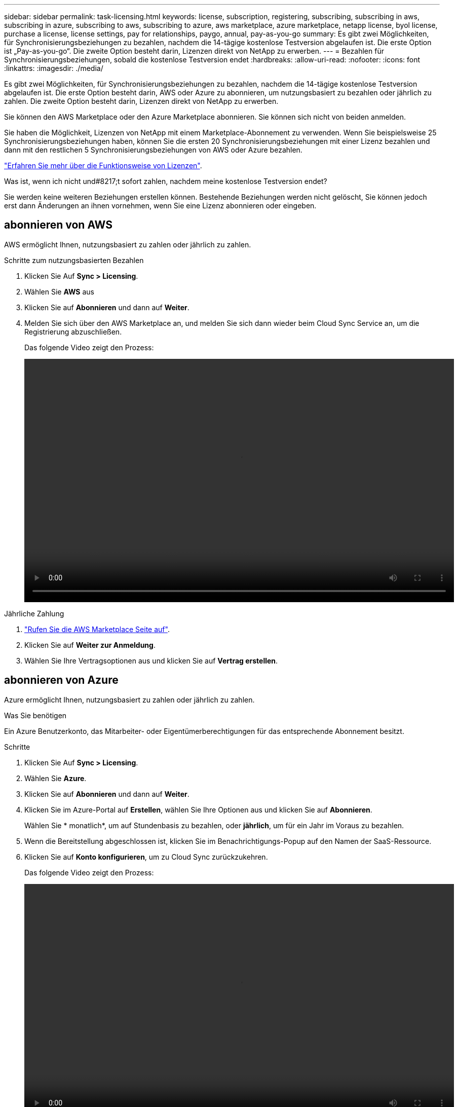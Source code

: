 ---
sidebar: sidebar 
permalink: task-licensing.html 
keywords: license, subscription, registering, subscribing, subscribing in aws, subscribing in azure, subscribing to aws, subscribing to azure, aws marketplace, azure marketplace, netapp license, byol license, purchase a license, license settings, pay for relationships, paygo, annual, pay-as-you-go 
summary: Es gibt zwei Möglichkeiten, für Synchronisierungsbeziehungen zu bezahlen, nachdem die 14-tägige kostenlose Testversion abgelaufen ist. Die erste Option ist „Pay-as-you-go“. Die zweite Option besteht darin, Lizenzen direkt von NetApp zu erwerben. 
---
= Bezahlen für Synchronisierungsbeziehungen, sobald die kostenlose Testversion endet
:hardbreaks:
:allow-uri-read: 
:nofooter: 
:icons: font
:linkattrs: 
:imagesdir: ./media/


Es gibt zwei Möglichkeiten, für Synchronisierungsbeziehungen zu bezahlen, nachdem die 14-tägige kostenlose Testversion abgelaufen ist. Die erste Option besteht darin, AWS oder Azure zu abonnieren, um nutzungsbasiert zu bezahlen oder jährlich zu zahlen. Die zweite Option besteht darin, Lizenzen direkt von NetApp zu erwerben.

Sie können den AWS Marketplace oder den Azure Marketplace abonnieren. Sie können sich nicht von beiden anmelden.

Sie haben die Möglichkeit, Lizenzen von NetApp mit einem Marketplace-Abonnement zu verwenden. Wenn Sie beispielsweise 25 Synchronisierungsbeziehungen haben, können Sie die ersten 20 Synchronisierungsbeziehungen mit einer Lizenz bezahlen und dann mit den restlichen 5 Synchronisierungsbeziehungen von AWS oder Azure bezahlen.

link:concept-licensing.html["Erfahren Sie mehr über die Funktionsweise von Lizenzen"].

.Was ist, wenn ich nicht und#8217;t sofort zahlen, nachdem meine kostenlose Testversion endet?
****
Sie werden keine weiteren Beziehungen erstellen können. Bestehende Beziehungen werden nicht gelöscht, Sie können jedoch erst dann Änderungen an ihnen vornehmen, wenn Sie eine Lizenz abonnieren oder eingeben.

****


== [[aws]]abonnieren von AWS

AWS ermöglicht Ihnen, nutzungsbasiert zu zahlen oder jährlich zu zahlen.

.Schritte zum nutzungsbasierten Bezahlen
. Klicken Sie Auf *Sync > Licensing*.
. Wählen Sie *AWS* aus
. Klicken Sie auf *Abonnieren* und dann auf *Weiter*.
. Melden Sie sich über den AWS Marketplace an, und melden Sie sich dann wieder beim Cloud Sync Service an, um die Registrierung abzuschließen.
+
Das folgende Video zeigt den Prozess:

+
video::video_cloud_sync_registering.mp4[width=848,height=480]


.Jährliche Zahlung
. https://aws.amazon.com/marketplace/pp/B06XX5V3M2["Rufen Sie die AWS Marketplace Seite auf"^].
. Klicken Sie auf *Weiter zur Anmeldung*.
. Wählen Sie Ihre Vertragsoptionen aus und klicken Sie auf *Vertrag erstellen*.




== [[Azure]]abonnieren von Azure

Azure ermöglicht Ihnen, nutzungsbasiert zu zahlen oder jährlich zu zahlen.

.Was Sie benötigen
Ein Azure Benutzerkonto, das Mitarbeiter- oder Eigentümerberechtigungen für das entsprechende Abonnement besitzt.

.Schritte
. Klicken Sie Auf *Sync > Licensing*.
. Wählen Sie *Azure*.
. Klicken Sie auf *Abonnieren* und dann auf *Weiter*.
. Klicken Sie im Azure-Portal auf *Erstellen*, wählen Sie Ihre Optionen aus und klicken Sie auf *Abonnieren*.
+
Wählen Sie * monatlich*, um auf Stundenbasis zu bezahlen, oder *jährlich*, um für ein Jahr im Voraus zu bezahlen.

. Wenn die Bereitstellung abgeschlossen ist, klicken Sie im Benachrichtigungs-Popup auf den Namen der SaaS-Ressource.
. Klicken Sie auf *Konto konfigurieren*, um zu Cloud Sync zurückzukehren.
+
Das folgende Video zeigt den Prozess:

+
video::video_cloud_sync_registering_azure.mp4[width=848,height=480]




== [[Lizenzen]]Lizenzen von NetApp erwerben und zu Cloud Sync hinzufügen

Um Ihre Synchronisierungsbeziehungen vorab zu bezahlen, müssen Sie eine oder mehrere Lizenzen erwerben und sie dem Cloud Sync Service hinzufügen.

.Was Sie benötigen
Sie benötigen die Seriennummer Ihrer Lizenz und den Benutzernamen und das Kennwort für das NetApp Support Site Konto, mit dem die Lizenz verknüpft ist.

.Schritte
. Erwerben Sie eine Lizenz per mailto:ng-cloudsync-contact@netapp.com?subject=Cloud%20Sync%20Service%20-%20BYOL%20License%20Kauf%20Anforderung[Kontakt mit NetApp].
. Klicken Sie in BlueXP auf *Sync > Licensing*.
. Klicken Sie auf *Lizenz hinzufügen* und fügen Sie die erforderlichen Informationen hinzu:
+
.. Geben Sie die Seriennummer ein.
.. Wählen Sie das NetApp Support Site Konto aus, das mit der Lizenz verknüpft ist, die Sie hinzufügen:
+
*** Wenn Ihr Konto bereits zu BlueXP hinzugefügt wurde, wählen Sie es aus der Dropdown-Liste aus.
*** Wenn Ihr Konto noch nicht hinzugefügt wurde, klicken Sie auf *NSS-Anmeldeinformationen hinzufügen*, geben Sie den Benutzernamen und das Passwort ein, klicken Sie auf *Registrieren* und wählen Sie es aus der Dropdown-Liste aus.


.. Klicken Sie Auf *Hinzufügen*.






== Aktualisieren einer Lizenz

Wenn Sie eine Cloud Sync Lizenz von NetApp erworben haben, wird das neue Ablaufdatum in Cloud Sync nicht automatisch aktualisiert. Sie müssen die Lizenz erneut hinzufügen, um das Ablaufdatum zu aktualisieren.

.Schritte
. Klicken Sie in BlueXP auf *Sync > Licensing*.
. Klicken Sie auf *Lizenz hinzufügen* und fügen Sie die erforderlichen Informationen hinzu:
+
.. Geben Sie die Seriennummer ein.
.. Wählen Sie das NetApp Support Site Konto aus, das mit der Lizenz verknüpft ist, die Sie hinzufügen.
.. Klicken Sie Auf *Hinzufügen*.




.Ergebnis
Cloud Sync aktualisiert die vorhandene Lizenz mit dem neuen Ablaufdatum.
